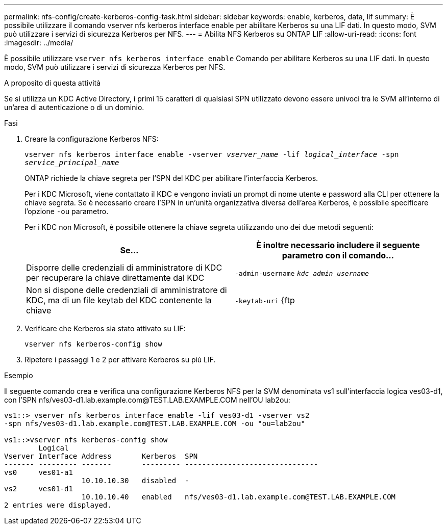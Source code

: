 ---
permalink: nfs-config/create-kerberos-config-task.html 
sidebar: sidebar 
keywords: enable, kerberos, data, lif 
summary: È possibile utilizzare il comando vserver nfs kerberos interface enable per abilitare Kerberos su una LIF dati. In questo modo, SVM può utilizzare i servizi di sicurezza Kerberos per NFS. 
---
= Abilita NFS Kerberos su ONTAP LIF
:allow-uri-read: 
:icons: font
:imagesdir: ../media/


[role="lead"]
È possibile utilizzare `vserver nfs kerberos interface enable` Comando per abilitare Kerberos su una LIF dati. In questo modo, SVM può utilizzare i servizi di sicurezza Kerberos per NFS.

.A proposito di questa attività
Se si utilizza un KDC Active Directory, i primi 15 caratteri di qualsiasi SPN utilizzato devono essere univoci tra le SVM all'interno di un'area di autenticazione o di un dominio.

.Fasi
. Creare la configurazione Kerberos NFS:
+
`vserver nfs kerberos interface enable -vserver _vserver_name_ -lif _logical_interface_ -spn _service_principal_name_`

+
ONTAP richiede la chiave segreta per l'SPN del KDC per abilitare l'interfaccia Kerberos.

+
Per i KDC Microsoft, viene contattato il KDC e vengono inviati un prompt di nome utente e password alla CLI per ottenere la chiave segreta. Se è necessario creare l'SPN in un'unità organizzativa diversa dell'area Kerberos, è possibile specificare l'opzione `-ou` parametro.

+
Per i KDC non Microsoft, è possibile ottenere la chiave segreta utilizzando uno dei due metodi seguenti:

+
|===
| Se... | È inoltre necessario includere il seguente parametro con il comando... 


 a| 
Disporre delle credenziali di amministratore di KDC per recuperare la chiave direttamente dal KDC
 a| 
`-admin-username` `_kdc_admin_username_`



 a| 
Non si dispone delle credenziali di amministratore di KDC, ma di un file keytab del KDC contenente la chiave
 a| 
`-keytab-uri` {ftp|http}://`_uri_`

|===
. Verificare che Kerberos sia stato attivato su LIF:
+
`vserver nfs kerberos-config show`

. Ripetere i passaggi 1 e 2 per attivare Kerberos su più LIF.


.Esempio
Il seguente comando crea e verifica una configurazione Kerberos NFS per la SVM denominata vs1 sull'interfaccia logica ves03-d1, con l'SPN nfs/ves03-d1.lab.example.com@TEST.LAB.EXAMPLE.COM nell'OU lab2ou:

[listing]
----
vs1::> vserver nfs kerberos interface enable -lif ves03-d1 -vserver vs2
-spn nfs/ves03-d1.lab.example.com@TEST.LAB.EXAMPLE.COM -ou "ou=lab2ou"

vs1::>vserver nfs kerberos-config show
        Logical
Vserver Interface Address       Kerberos  SPN
------- --------- -------       --------- -------------------------------
vs0     ves01-a1
                  10.10.10.30   disabled  -
vs2     ves01-d1
                  10.10.10.40   enabled   nfs/ves03-d1.lab.example.com@TEST.LAB.EXAMPLE.COM
2 entries were displayed.
----